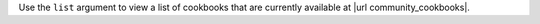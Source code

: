 .. The contents of this file are included in multiple topics.
.. This file describes a command or a sub-command for Knife.
.. This file should not be changed in a way that hinders its ability to appear in multiple documentation sets.


Use the ``list`` argument to view a list of cookbooks that are currently available at |url community_cookbooks|.

